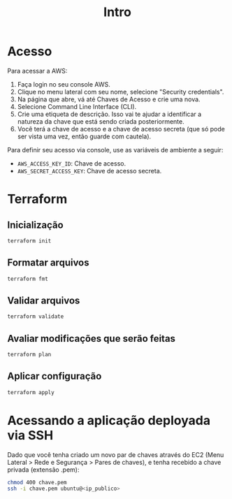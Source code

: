 #+title: Intro

* Acesso

Para acessar a AWS:

1. Faça login no seu console AWS.
2. Clique no menu lateral com seu nome, selecione "Security credentials".
3. Na página que abre, vá até Chaves de Acesso e crie uma nova.
4. Selecione Command Line Interface (CLI).
5. Crie uma etiqueta  de descrição. Isso vai te ajudar  a identificar a natureza
   da chave que está sendo criada posteriormente.
6. Você  terá a chave  de acesso e  a chave de acesso  secreta (que só  pode ser
   vista uma vez, então guarde com cautela).

Para definir seu acesso via console, use as variáveis de ambiente a seguir:

- ~AWS_ACCESS_KEY_ID~: Chave de acesso.
- ~AWS_SECRET_ACCESS_KEY~: Chave de acesso secreta.

  
* Terraform

** Inicialização

#+begin_src bash
terraform init
#+end_src

** Formatar arquivos

#+begin_src bash
terraform fmt
#+end_src


** Validar arquivos

#+begin_src bash
terraform validate
#+end_src


** Avaliar modificações que serão feitas

#+begin_src bash
terraform plan
#+end_src

** Aplicar configuração

#+begin_src bash
terraform apply
#+end_src


* Acessando a aplicação deployada via SSH

Dado que você tenha criado um novo par  de chaves através do EC2 (Menu Lateral >
Rede e Segurança > Pares de chaves),  e tenha recebido a chave privada (extensão
.pem):

#+begin_src bash
chmod 400 chave.pem
ssh -i chave.pem ubuntu@<ip_publico>
#+end_src

